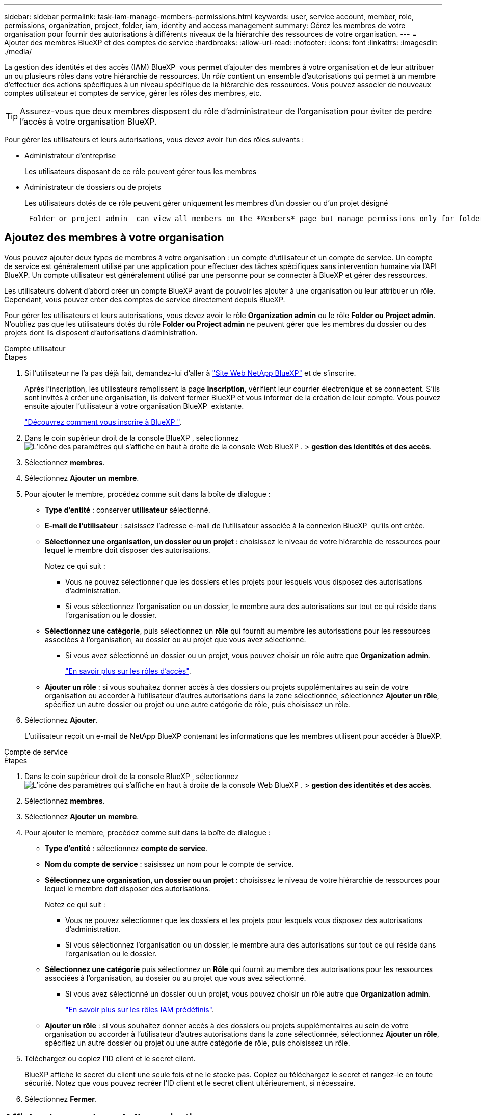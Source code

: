 ---
sidebar: sidebar 
permalink: task-iam-manage-members-permissions.html 
keywords: user, service account, member, role, permissions, organization, project, folder, iam, identity and access management 
summary: Gérez les membres de votre organisation pour fournir des autorisations à différents niveaux de la hiérarchie des ressources de votre organisation. 
---
= Ajouter des membres BlueXP et des comptes de service
:hardbreaks:
:allow-uri-read: 
:nofooter: 
:icons: font
:linkattrs: 
:imagesdir: ./media/


[role="lead"]
La gestion des identités et des accès (IAM) BlueXP  vous permet d'ajouter des membres à votre organisation et de leur attribuer un ou plusieurs rôles dans votre hiérarchie de ressources. Un _rôle_ contient un ensemble d'autorisations qui permet à un membre d'effectuer des actions spécifiques à un niveau spécifique de la hiérarchie des ressources. Vous pouvez associer de nouveaux comptes utilisateur et comptes de service, gérer les rôles des membres, etc.


TIP: Assurez-vous que deux membres disposent du rôle d’administrateur de l’organisation pour éviter de perdre l’accès à votre organisation BlueXP.

Pour gérer les utilisateurs et leurs autorisations, vous devez avoir l'un des rôles suivants :

* Administrateur d'entreprise
+
Les utilisateurs disposant de ce rôle peuvent gérer tous les membres

* Administrateur de dossiers ou de projets
+
Les utilisateurs dotés de ce rôle peuvent gérer uniquement les membres d'un dossier ou d'un projet désigné

+
 _Folder or project admin_ can view all members on the *Members* page but manage permissions only for folders and projects they have access to. link:reference-iam-predefined-roles.html[Learn more about the actions that a _Folder or project admin_ can complete].




== Ajoutez des membres à votre organisation

Vous pouvez ajouter deux types de membres à votre organisation : un compte d'utilisateur et un compte de service. Un compte de service est généralement utilisé par une application pour effectuer des tâches spécifiques sans intervention humaine via l'API BlueXP. Un compte utilisateur est généralement utilisé par une personne pour se connecter à BlueXP et gérer des ressources.

Les utilisateurs doivent d'abord créer un compte BlueXP avant de pouvoir les ajouter à une organisation ou leur attribuer un rôle. Cependant, vous pouvez créer des comptes de service directement depuis BlueXP.

Pour gérer les utilisateurs et leurs autorisations, vous devez avoir le rôle *Organization admin* ou le rôle *Folder ou Project admin*. N'oubliez pas que les utilisateurs dotés du rôle *Folder ou Project admin* ne peuvent gérer que les membres du dossier ou des projets dont ils disposent d'autorisations d'administration.

[role="tabbed-block"]
====
.Compte utilisateur
--
.Étapes
. Si l'utilisateur ne l'a pas déjà fait, demandez-lui d'aller à https://bluexp.netapp.com/["Site Web NetApp BlueXP"^] et de s'inscrire.
+
Après l'inscription, les utilisateurs remplissent la page *Inscription*, vérifient leur courrier électronique et se connectent. S'ils sont invités à créer une organisation, ils doivent fermer BlueXP et vous informer de la création de leur compte. Vous pouvez ensuite ajouter l'utilisateur à votre organisation BlueXP  existante.

+
link:task-sign-up-saas.html["Découvrez comment vous inscrire à BlueXP "].

. Dans le coin supérieur droit de la console BlueXP , sélectionnez image:icon-settings-option.png["L'icône des paramètres qui s'affiche en haut à droite de la console Web BlueXP ."] > *gestion des identités et des accès*.
. Sélectionnez *membres*.
. Sélectionnez *Ajouter un membre*.
. Pour ajouter le membre, procédez comme suit dans la boîte de dialogue :
+
** *Type d'entité* : conserver *utilisateur* sélectionné.
** *E-mail de l'utilisateur* : saisissez l'adresse e-mail de l'utilisateur associée à la connexion BlueXP  qu'ils ont créée.
** *Sélectionnez une organisation, un dossier ou un projet* : choisissez le niveau de votre hiérarchie de ressources pour lequel le membre doit disposer des autorisations.
+
Notez ce qui suit :

+
*** Vous ne pouvez sélectionner que les dossiers et les projets pour lesquels vous disposez des autorisations d'administration.
*** Si vous sélectionnez l'organisation ou un dossier, le membre aura des autorisations sur tout ce qui réside dans l'organisation ou le dossier.


** *Sélectionnez une catégorie*, puis sélectionnez un *rôle* qui fournit au membre les autorisations pour les ressources associées à l'organisation, au dossier ou au projet que vous avez sélectionné.
+
*** Si vous avez sélectionné un dossier ou un projet, vous pouvez choisir un rôle autre que *Organization admin*.
+
link:reference-iam-predefined-roles.html["En savoir plus sur les rôles d'accès"].



** *Ajouter un rôle* : si vous souhaitez donner accès à des dossiers ou projets supplémentaires au sein de votre organisation ou accorder à l'utilisateur d'autres autorisations dans la zone sélectionnée, sélectionnez *Ajouter un rôle*, spécifiez un autre dossier ou projet ou une autre catégorie de rôle, puis choisissez un rôle.


. Sélectionnez *Ajouter*.
+
L'utilisateur reçoit un e-mail de NetApp BlueXP contenant les informations que les membres utilisent pour accéder à BlueXP.



--
.Compte de service
--
.Étapes
. Dans le coin supérieur droit de la console BlueXP , sélectionnez image:icon-settings-option.png["L'icône des paramètres qui s'affiche en haut à droite de la console Web BlueXP ."] > *gestion des identités et des accès*.
. Sélectionnez *membres*.
. Sélectionnez *Ajouter un membre*.
. Pour ajouter le membre, procédez comme suit dans la boîte de dialogue :
+
** *Type d'entité* : sélectionnez *compte de service*.
** *Nom du compte de service* : saisissez un nom pour le compte de service.
** *Sélectionnez une organisation, un dossier ou un projet* : choisissez le niveau de votre hiérarchie de ressources pour lequel le membre doit disposer des autorisations.
+
Notez ce qui suit :

+
*** Vous ne pouvez sélectionner que les dossiers et les projets pour lesquels vous disposez des autorisations d'administration.
*** Si vous sélectionnez l'organisation ou un dossier, le membre aura des autorisations sur tout ce qui réside dans l'organisation ou le dossier.


** *Sélectionnez une catégorie* puis sélectionnez un *Rôle* qui fournit au membre des autorisations pour les ressources associées à l'organisation, au dossier ou au projet que vous avez sélectionné.
+
*** Si vous avez sélectionné un dossier ou un projet, vous pouvez choisir un rôle autre que *Organization admin*.
+
link:reference-iam-predefined-roles.html["En savoir plus sur les rôles IAM prédéfinis"].



** *Ajouter un rôle* : si vous souhaitez donner accès à des dossiers ou projets supplémentaires au sein de votre organisation ou accorder à l'utilisateur d'autres autorisations dans la zone sélectionnée, sélectionnez *Ajouter un rôle*, spécifiez un autre dossier ou projet ou une autre catégorie de rôle, puis choisissez un rôle.


. Téléchargez ou copiez l'ID client et le secret client.
+
BlueXP affiche le secret du client une seule fois et ne le stocke pas. Copiez ou téléchargez le secret et rangez-le en toute sécurité. Notez que vous pouvez recréer l'ID client et le secret client ultérieurement, si nécessaire.

. Sélectionnez *Fermer*.


--
====


== Afficher les membres de l'organisation

Vous pouvez afficher la liste de tous les membres de votre organisation BlueXP . Pour comprendre quelles ressources et autorisations sont disponibles pour un membre, vous pouvez afficher les rôles attribués au membre à différents niveaux de la hiérarchie des ressources de votre organisation. link:task-iam-manage-roles.html["Découvrez comment utiliser des rôles pour contrôler l'accès aux ressources BlueXP ."^]

Vous pouvez afficher les comptes d'utilisateurs et les comptes de service à partir de la page *Membres*.


NOTE: Vous pouvez également afficher tous les membres associés à un dossier ou à un projet spécifique. link:task-iam-manage-folders-projects.html#view-associated-resources-members["En savoir plus >>"].

.Étapes
. Dans le coin supérieur droit de la console BlueXP , sélectionnez image:icon-settings-option.png["L'icône des paramètres qui s'affiche en haut à droite de la console Web BlueXP ."] > *gestion des identités et des accès*.
. Sélectionnez *membres*.
+
Le tableau *Membres* affiche les membres de votre organisation.

. Sur la page *membres*, naviguez jusqu'à un membre dans la table, sélectionnezimage:icon-action.png["Icône représentant trois points côte à côte"], puis cliquez sur *Afficher les détails*.




== Supprimer un membre de votre organisation

Vous devrez peut-être supprimer un membre de votre organisation, par exemple s'il quitte votre entreprise.

La suppression d'un membre révoque ses autorisations mais conserve ses comptes BlueXP et NetApp Support Site.

.Étapes
. Depuis la page *Membres*, accédez à un membre dans le tableau, sélectionnez image:icon-action.png["Icône représentant trois points côte à côte"] puis sélectionnez *Supprimer l'utilisateur*.
. Confirmez que vous souhaitez supprimer le membre de votre organisation.




== Recréez les informations d'identification d'un compte de service

Créez de nouvelles informations d'identification en cas de perte ou lorsque la mise à jour des informations d'identification de sécurité est nécessaire.

.Description de la tâche
La recréation des informations d'identification supprime les informations d'identification existantes pour le compte de service, puis crée de nouvelles informations d'identification. Vous ne pouvez pas utiliser les informations d'identification précédentes.

.Étapes
. Dans le coin supérieur droit de la console BlueXP , sélectionnez image:icon-settings-option.png["L'icône des paramètres qui s'affiche en haut à droite de la console Web BlueXP ."] > *gestion des identités et des accès*.
. Sélectionnez *membres*.
. Dans le tableau *Members*, naviguez jusqu'à un compte de service, sélectionnezimage:icon-action.png["Icône représentant trois points côte à côte"], puis cliquez sur *recréer les secrets*.
. Sélectionnez *recréer*.
. Téléchargez ou copiez l'ID client et le secret client.
+
BlueXP affiche le secret du client une seule fois et ne le stocke nulle part. Copiez ou téléchargez le secret et rangez-le en toute sécurité.





== Gérer l'authentification multifacteur (MFA) d'un utilisateur

Si un utilisateur a perdu l’accès à son périphérique MFA, vous pouvez supprimer ou désactiver sa configuration MFA.

Si vous supprimez sa configuration MFA, l'utilisateur devra la reconfigurer lors de sa connexion à BlueXP. Si l'utilisateur n'a perdu l'accès à son appareil MFA que temporairement, il peut utiliser le code de récupération enregistré lors de la configuration de l'authentification multifacteur pour se connecter à BlueXP.

S'ils n'ont pas accès à leur code de récupération, vous pouvez désactiver temporairement l'authentification multifacteur (MFA) de l'utilisateur, ce qui lui permet de se connecter sans MFA. Lorsque vous désactivez l'authentification multifacteur (MFA) pour un utilisateur, elle est désactivée pendant huit heures seulement, puis réactivée automatiquement. L'utilisateur est autorisé à se connecter une fois pendant cette période sans MFA. Passé ce délai, il doit utiliser l'authentification multifacteur pour se connecter à BlueXP.


NOTE: Vous devez disposer d'une adresse e-mail dans le même domaine que l'utilisateur concerné afin de gérer l'authentification multifacteur de cet utilisateur.

.Étapes
. En haut à droite de la console, sélectionnez image:icon-settings-option.png["L'icône des paramètres qui s'affiche en haut à droite de la console Web BlueXP ."] > *Gestion des identités et des accès*.
. Sélectionnez *membres*.
+
Les membres de votre organisation apparaissent dans le tableau *membres*.

. Depuis la page *Membres*, accédez à un membre dans le tableau, sélectionnez image:icon-action.png["Icône représentant trois points côte à côte"] puis sélectionnez *Gérer l'authentification multifacteur*.
. Choisissez de supprimer ou de désactiver la configuration MFA de l'utilisateur.




== Informations associées

* link:concept-identity-and-access-management.html["En savoir plus sur la gestion des identités et des accès BlueXP "]
* link:task-iam-get-started.html["Lancez-vous avec BlueXP  IAM"]
* link:reference-iam-predefined-roles.html["Rôles IAM BlueXP  prédéfinis"]
* https://docs.netapp.com/us-en/bluexp-automation/tenancyv4/overview.html["En savoir plus sur l'API pour BlueXP  IAM"^]

